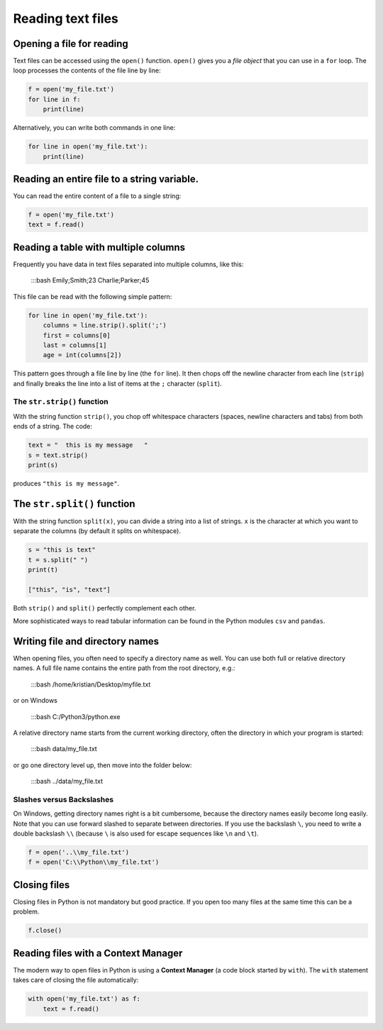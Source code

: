 Reading text files
==================

Opening a file for reading
--------------------------

Text files can be accessed using the ``open()`` function. ``open()``
gives you a *file object* that you can use in a ``for`` loop. The loop
processes the contents of the file line by line:


.. code:: python3

   f = open('my_file.txt')
   for line in f:
       print(line)

Alternatively, you can write both commands in one line:


.. code:: python3

   for line in open('my_file.txt'):
       print(line)

Reading an entire file to a string variable.
--------------------------------------------

You can read the entire content of a file to a single string:


.. code:: python3

   f = open('my_file.txt')
   text = f.read()

Reading a table with multiple columns
-------------------------------------

Frequently you have data in text files separated into multiple columns,
like this:


   :::bash
   Emily;Smith;23
   Charlie;Parker;45

This file can be read with the following simple pattern:


.. code:: python3

   for line in open('my_file.txt'):
       columns = line.strip().split(';')
       first = columns[0]
       last = columns[1]
       age = int(columns[2])

This pattern goes through a file line by line (the ``for`` line). It
then chops off the newline character from each line (``strip``) and
finally breaks the line into a list of items at the ``;`` character
(``split``).

The ``str.strip()`` function
~~~~~~~~~~~~~~~~~~~~~~~~~~~~

With the string function ``strip()``, you chop off whitespace characters
(spaces, newline characters and tabs) from both ends of a string. The
code:


.. code:: python3

   text = "  this is my message   "
   s = text.strip()
   print(s)

produces ``"this is my message"``.

The ``str.split()`` function
----------------------------

With the string function ``split(x)``, you can divide a string into a
list of strings. ``x`` is the character at which you want to separate
the columns (by default it splits on whitespace).


.. code:: python3

   s = "this is text"
   t = s.split(" ")
   print(t)

   ["this", "is", "text"]

Both ``strip()`` and ``split()`` perfectly complement each other.

More sophisticated ways to read tabular information can be found in the
Python modules ``csv`` and ``pandas``.

Writing file and directory names
--------------------------------

When opening files, you often need to specify a directory name as well.
You can use both full or relative directory names. A full file name
contains the entire path from the root directory, e.g.:


   :::bash
   /home/kristian/Desktop/myfile.txt

or on Windows


   :::bash
   C:/Python3/python.exe

A relative directory name starts from the current working directory,
often the directory in which your program is started:


   :::bash
   data/my_file.txt

or go one directory level up, then move into the folder below:


   :::bash
   ../data/my_file.txt

Slashes versus Backslashes
~~~~~~~~~~~~~~~~~~~~~~~~~~

On Windows, getting directory names right is a bit cumbersome, because
the directory names easily become long easily. Note that you can use
forward slashed to separate between directories. If you use the
backslash ``\``, you need to write a double backslash ``\\`` (because
``\`` is also used for escape sequences like ``\n`` and ``\t``).


.. code:: python3

   f = open('..\\my_file.txt')
   f = open('C:\\Python\\my_file.txt')

Closing files
-------------

Closing files in Python is not mandatory but good practice. If you open
too many files at the same time this can be a problem.


.. code:: python3

   f.close()

Reading files with a Context Manager
------------------------------------

The modern way to open files in Python is using a **Context Manager** (a
code block started by ``with``). The ``with`` statement takes care of
closing the file automatically:


.. code:: python3

   with open('my_file.txt') as f:
       text = f.read()

